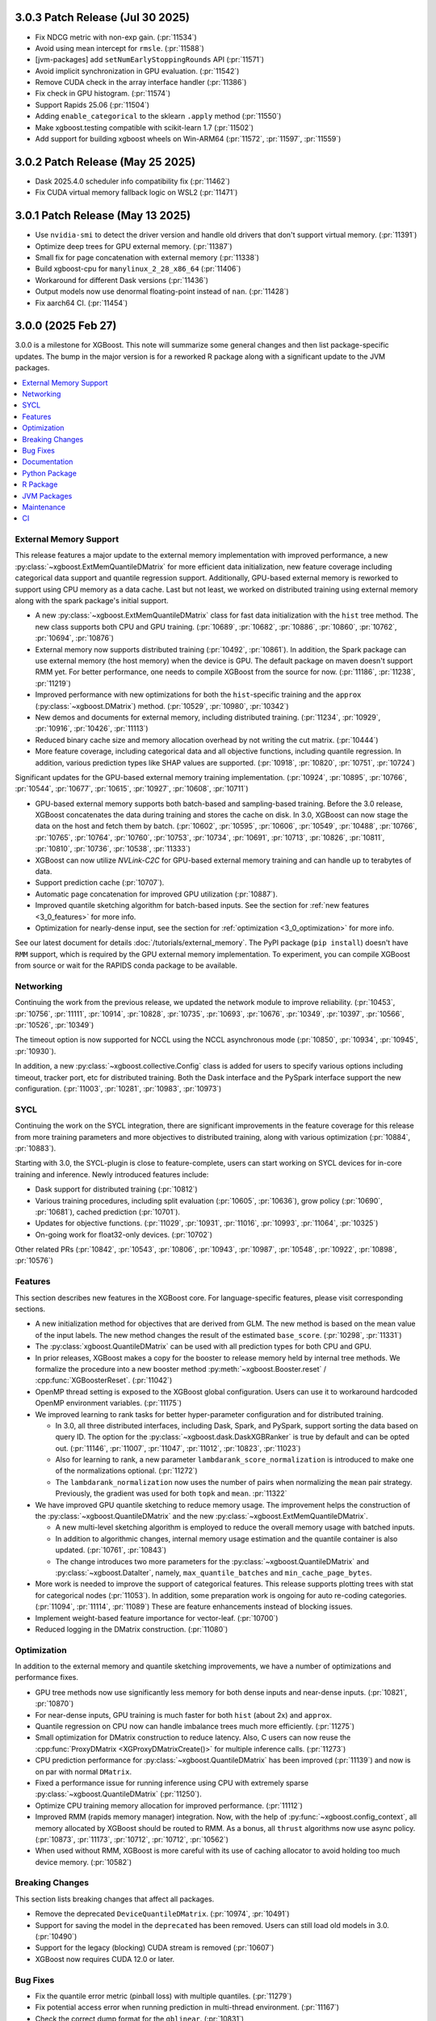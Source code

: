 #################################
3.0.3 Patch Release (Jul 30 2025)
#################################

- Fix NDCG metric with non-exp gain. (:pr:`11534`)
- Avoid using mean intercept for ``rmsle``. (:pr:`11588`)
- [jvm-packages] add ``setNumEarlyStoppingRounds`` API (:pr:`11571`)
- Avoid implicit synchronization in GPU evaluation. (:pr:`11542`)
- Remove CUDA check in the array interface handler (:pr:`11386`)
- Fix check in GPU histogram. (:pr:`11574`)
- Support Rapids 25.06 (:pr:`11504`)
- Adding ``enable_categorical`` to the sklearn ``.apply`` method (:pr:`11550`)
- Make xgboost.testing compatible with scikit-learn 1.7 (:pr:`11502`)
- Add support for building xgboost wheels on Win-ARM64 (:pr:`11572`, :pr:`11597`, :pr:`11559`)

#################################
3.0.2 Patch Release (May 25 2025)
#################################

- Dask 2025.4.0 scheduler info compatibility fix (:pr:`11462`)
- Fix CUDA virtual memory fallback logic on WSL2 (:pr:`11471`)

#################################
3.0.1 Patch Release (May 13 2025)
#################################

- Use ``nvidia-smi`` to detect the driver version and handle old drivers that don't support virtual memory. (:pr:`11391`)
- Optimize deep trees for GPU external memory. (:pr:`11387`)
- Small fix for page concatenation with external memory (:pr:`11338`)
- Build xgboost-cpu for ``manylinux_2_28_x86_64`` (:pr:`11406`)
- Workaround for different Dask versions (:pr:`11436`)
- Output models now use denormal floating-point instead of ``nan``. (:pr:`11428`)
- Fix aarch64 CI. (:pr:`11454`)


###################
3.0.0 (2025 Feb 27)
###################

3.0.0 is a milestone for XGBoost. This note will summarize some general changes and then
list package-specific updates. The bump in the major version is for a reworked R package
along with a significant update to the JVM packages.

.. contents::
  :backlinks: none
  :local:

***********************
External Memory Support
***********************

This release features a major update to the external memory implementation with improved
performance, a new :py:class:`~xgboost.ExtMemQuantileDMatrix` for more efficient data
initialization, new feature coverage including categorical data support and quantile
regression support. Additionally, GPU-based external memory is reworked to support using
CPU memory as a data cache. Last but not least, we worked on distributed training using
external memory along with the spark package's initial support.

- A new :py:class:`~xgboost.ExtMemQuantileDMatrix` class for fast data initialization with
  the ``hist`` tree method. The new class supports both CPU and GPU training. (:pr:`10689`,
  :pr:`10682`, :pr:`10886`, :pr:`10860`, :pr:`10762`, :pr:`10694`, :pr:`10876`)
- External memory now supports distributed training (:pr:`10492`, :pr:`10861`). In addition, the
  Spark package can use external memory (the host memory) when the device is GPU. The
  default package on maven doesn't support RMM yet. For better performance, one needs
  to compile XGBoost from the source for now. (:pr:`11186`, :pr:`11238`, :pr:`11219`)
- Improved performance with new optimizations for both the ``hist``-specific training and
  the ``approx`` (:py:class:`~xgboost.DMatrix`) method. (:pr:`10529`, :pr:`10980`, :pr:`10342`)
- New demos and documents for external memory, including distributed training. (:pr:`11234`,
  :pr:`10929`, :pr:`10916`, :pr:`10426`, :pr:`11113`)
- Reduced binary cache size and memory allocation overhead by not writing the cut matrix. (:pr:`10444`)
- More feature coverage, including categorical data and all objective functions, including
  quantile regression. In addition, various prediction types like SHAP values are
  supported. (:pr:`10918`, :pr:`10820`, :pr:`10751`, :pr:`10724`)

Significant updates for the GPU-based external memory training implementation. (:pr:`10924`,
:pr:`10895`, :pr:`10766`, :pr:`10544`, :pr:`10677`, :pr:`10615`, :pr:`10927`, :pr:`10608`, :pr:`10711`)

- GPU-based external memory supports both batch-based and sampling-based training. Before
  the 3.0 release, XGBoost concatenates the data during training and stores the cache on
  disk. In 3.0, XGBoost can now stage the data on the host and fetch them by
  batch. (:pr:`10602`, :pr:`10595`, :pr:`10606`, :pr:`10549`, :pr:`10488`, :pr:`10766`,
  :pr:`10765`, :pr:`10764`, :pr:`10760`, :pr:`10753`, :pr:`10734`, :pr:`10691`,
  :pr:`10713`, :pr:`10826`, :pr:`10811`, :pr:`10810`, :pr:`10736`, :pr:`10538`,
  :pr:`11333`)
- XGBoost can now utilize `NVLink-C2C` for GPU-based external memory training and can
  handle up to terabytes of data.
- Support prediction cache (:pr:`10707`).
- Automatic page concatenation for improved GPU utilization (:pr:`10887`).
- Improved quantile sketching algorithm for batch-based inputs. See the section for
  :ref:`new features <3_0_features>` for more info.
- Optimization for nearly-dense input, see the section for :ref:`optimization
  <3_0_optimization>` for more info.

See our latest document for details :doc:`/tutorials/external_memory`. The PyPI package
(``pip install``) doesn't have ``RMM`` support, which is required by the GPU external
memory implementation. To experiment, you can compile XGBoost from source or wait for the
RAPIDS conda package to be available.

.. _3_0_networking:

**********
Networking
**********

Continuing the work from the previous release, we updated the network module to improve
reliability. (:pr:`10453`, :pr:`10756`, :pr:`11111`, :pr:`10914`, :pr:`10828`, :pr:`10735`, :pr:`10693`, :pr:`10676`, :pr:`10349`,
:pr:`10397`, :pr:`10566`, :pr:`10526`, :pr:`10349`)

The timeout option is now supported for NCCL using the NCCL asynchronous mode (:pr:`10850`,
:pr:`10934`, :pr:`10945`, :pr:`10930`).

In addition, a new :py:class:`~xgboost.collective.Config` class is added for users to
specify various options including timeout, tracker port, etc for distributed
training. Both the Dask interface and the PySpark interface support the new
configuration. (:pr:`11003`, :pr:`10281`, :pr:`10983`, :pr:`10973`)

****
SYCL
****

Continuing the work on the SYCL integration, there are significant improvements in the
feature coverage for this release from more training parameters and more objectives to
distributed training, along with various optimization (:pr:`10884`, :pr:`10883`).

Starting with 3.0, the SYCL-plugin is close to feature-complete, users can start working
on SYCL devices for in-core training and inference. Newly introduced features include:

- Dask support for distributed training (:pr:`10812`)

- Various training procedures, including split evaluation (:pr:`10605`, :pr:`10636`), grow policy
  (:pr:`10690`, :pr:`10681`), cached prediction (:pr:`10701`).

- Updates for objective functions. (:pr:`11029`, :pr:`10931`, :pr:`11016`, :pr:`10993`, :pr:`11064`, :pr:`10325`)

- On-going work for float32-only devices.  (:pr:`10702`)

Other related PRs (:pr:`10842`, :pr:`10543`, :pr:`10806`, :pr:`10943`, :pr:`10987`, :pr:`10548`, :pr:`10922`, :pr:`10898`, :pr:`10576`)

.. _3_0_features:

********
Features
********

This section describes new features in the XGBoost core. For language-specific features,
please visit corresponding sections.

- A new initialization method for objectives that are derived from GLM. The new method is
  based on the mean value of the input labels. The new method changes the result of the
  estimated ``base_score``. (:pr:`10298`, :pr:`11331`)

- The :py:class:`xgboost.QuantileDMatrix` can be used with all prediction types for both
  CPU and GPU.

- In prior releases, XGBoost makes a copy for the booster to release memory held by
  internal tree methods. We formalize the procedure into a new booster method
  :py:meth:`~xgboost.Booster.reset` / :cpp:func:`XGBoosterReset`. (:pr:`11042`)

- OpenMP thread setting is exposed to the XGBoost global configuration. Users can use it
  to workaround hardcoded OpenMP environment variables. (:pr:`11175`)

- We improved learning to rank tasks for better hyper-parameter configuration and for
  distributed training.

  + In 3.0, all three distributed interfaces, including Dask, Spark, and PySpark, support
    sorting the data based on query ID. The option for the
    :py:class:`~xgboost.dask.DaskXGBRanker` is true by default and can be opted
    out. (:pr:`11146`, :pr:`11007`, :pr:`11047`, :pr:`11012`, :pr:`10823`, :pr:`11023`)

  + Also for learning to rank, a new parameter ``lambdarank_score_normalization`` is
    introduced to make one of the normalizations optional. (:pr:`11272`)

  + The ``lambdarank_normalization`` now uses the number of pairs when normalizing the
    ``mean`` pair strategy. Previously, the gradient was used for both ``topk`` and
    ``mean``. :pr:`11322`

- We have improved GPU quantile sketching to reduce memory usage. The improvement helps
  the construction of the :py:class:`~xgboost.QuantileDMatrix` and the new
  :py:class:`~xgboost.ExtMemQuantileDMatrix`.

  + A new multi-level sketching algorithm is employed to reduce the overall memory usage
    with batched inputs.
  + In addition to algorithmic changes, internal memory usage estimation and the quantile
    container is also updated. (:pr:`10761`, :pr:`10843`)
  + The change introduces two more parameters for the :py:class:`~xgboost.QuantileDMatrix`
    and :py:class:`~xgboost.DataIter`, namely, ``max_quantile_batches`` and
    ``min_cache_page_bytes``.

- More work is needed to improve the support of categorical features. This release
  supports plotting trees with stat for categorical nodes (:pr:`11053`). In addition, some
  preparation work is ongoing for auto re-coding categories. (:pr:`11094`, :pr:`11114`,
  :pr:`11089`) These are feature enhancements instead of blocking issues.
- Implement weight-based feature importance for vector-leaf. (:pr:`10700`)
- Reduced logging in the DMatrix construction. (:pr:`11080`)

.. _3_0_optimization:

************
Optimization
************

In addition to the external memory and quantile sketching improvements, we have a number
of optimizations and performance fixes.

- GPU tree methods now use significantly less memory for both dense inputs and near-dense
  inputs. (:pr:`10821`, :pr:`10870`)
- For near-dense inputs, GPU training is much faster for both ``hist`` (about 2x) and
  ``approx``.
- Quantile regression on CPU now can handle imbalance trees much more efficiently. (:pr:`11275`)
- Small optimization for DMatrix construction to reduce latency. Also, C users can now
  reuse the :cpp:func:`ProxyDMatrix <XGProxyDMatrixCreate()>` for multiple inference
  calls. (:pr:`11273`)
- CPU prediction performance for :py:class:`~xgboost.QuantileDMatrix` has been improved
  (:pr:`11139`) and now is on par with normal ``DMatrix``.
- Fixed a performance issue for running inference using CPU with extremely sparse
  :py:class:`~xgboost.QuantileDMatrix` (:pr:`11250`).
- Optimize CPU training memory allocation for improved performance. (:pr:`11112`)
- Improved RMM (rapids memory manager) integration. Now, with the help of
  :py:func:`~xgboost.config_context`, all memory allocated by XGBoost should be routed to
  RMM. As a bonus, all ``thrust`` algorithms now use async policy. (:pr:`10873`, :pr:`11173`, :pr:`10712`,
  :pr:`10712`, :pr:`10562`)
- When used without RMM, XGBoost is more careful with its use of caching allocator to
  avoid holding too much device memory. (:pr:`10582`)

****************
Breaking Changes
****************
This section lists breaking changes that affect all packages.

- Remove the deprecated ``DeviceQuantileDMatrix``. (:pr:`10974`, :pr:`10491`)
- Support for saving the model in the ``deprecated`` has been removed. Users can still
  load old models in 3.0. (:pr:`10490`)
- Support for the legacy (blocking) CUDA stream is removed (:pr:`10607`)
- XGBoost now requires CUDA 12.0 or later.

*********
Bug Fixes
*********
- Fix the quantile error metric (pinball loss) with multiple quantiles. (:pr:`11279`)
- Fix potential access error when running prediction in multi-thread environment. (:pr:`11167`)
- Check the correct dump format for the ``gblinear``. (:pr:`10831`)

*************
Documentation
*************
- A new tutorial for advanced usage with custom objective functions. (:pr:`10283`, :pr:`10725`)
- The new online document site now shows documents for all packages including Python, R,
  and JVM-based packages. (:pr:`11240`, :pr:`11216`, :pr:`11166`)
- Lots of enhancements. (:pr:`10822`, 11137, :pr:`11138`, :pr:`11246`, :pr:`11266`, :pr:`11253`, :pr:`10731`, :pr:`11222`,
  :pr:`10551`, :pr:`10533`)
- Consistent use of cmake in documents. (:pr:`10717`)
- Add a brief description for using the ``offset`` from the GLM setting (like
  ``Poisson``). (:pr:`10996`)
- Cleanup document for building from source. (:pr:`11145`)
- Various fixes. (:pr:`10412`, :pr:`10405`, :pr:`10353`, :pr:`10464`, :pr:`10587`, :pr:`10350`, :pr:`11131`, :pr:`10815`)
- Maintenance. (:pr:`11052`, :pr:`10380`)

**************
Python Package
**************

- The ``feature_weights`` parameter in the sklearn interface is now defined as
  a scikit-learn parameter. (:pr:`9506`)
- Initial support for polars, categorical feature is not yet supported. (:pr:`11126`, :pr:`11172`,
  :pr:`11116`)
- Reduce pandas dataframe overhead and overhead for various imports. (:pr:`11058`, :pr:`11068`)
- Better xlabel in :py:func:`~xgboost.plot_importance` (:pr:`11009`)
- Validate reference dataset for training. The :py:func:`~xgboost.train` function now
  throws an error if a :py:class:`~xgboost.QuantileDMatrix` is used as a validation
  dataset without a reference. (:pr:`11105`)
- Fix misleading errors when feature names are missing during inference (:pr:`10814`)
- Add Stacklevel to Python warning callback. The change helps improve the error message
  for the Python package. (:pr:`10977`)
- Remove circular reference in DataIter. It helps reduce memory usage. (:pr:`11177`)
- Add checks for invalid inputs for `cv`. (:pr:`11255`)
- Update Python project classifiers. (:pr:`10381`, :pr:`11028`)
- Support doc link for the sklearn module. Users can now find links to documents in a
  jupyter notebook. (:pr:`10287`)

- Dask

  + Prevent the training from hanging due to aborted workers. (:pr:`10985`) This helps
    Dask XGBoost be robust against error. When a worker is killed, the training will fail
    with an exception instead of hang.
  + Optional support for client-side logging. (:pr:`10942`)
  + Fix LTR with empty partition and NCCL error. (:pr:`11152`)
  + Update to work with the latest Dask. (:pr:`11291`)
  + See the :ref:`3_0_features` section for changes to ranking models.
  + See the :ref:`3_0_networking` section for changes with the communication module.

- PySpark

  + Expose Training and Validation Metrics. (:pr:`11133`)
  + Add barrier before initializing the communicator. (:pr:`10938`)
  + Extend support for columnar input to CPU (GPU-only previously). (:pr:`11299`)
  + See the :ref:`3_0_features` section for changes to ranking models.
  + See the :ref:`3_0_networking` section for changes with the communication module.

- Document updates (:pr:`11265`).
- Maintenance. (:pr:`11071`, :pr:`11211`, :pr:`10837`, :pr:`10754`, :pr:`10347`, :pr:`10678`, :pr:`11002`, :pr:`10692`, :pr:`11006`,
  :pr:`10972`, :pr:`10907`, :pr:`10659`, :pr:`10358`, :pr:`11149`, :pr:`11178`, :pr:`11248`)

- Breaking changes

  + Remove deprecated `feval`. (:pr:`11051`)
  + Remove dask from the default import. (:pr:`10935`) Users are now required to import the
    XGBoost Dask through:

    .. code-block:: python

       from xgboost import dask as dxgb

    instead of:

    .. code-block:: python

       import xgboost as xgb
       xgb.dask

    The change helps avoid introducing dask into the default import set.

  + Bump Python requirement to 3.10. (:pr:`10434`)
  + Drop support for datatable. (:pr:`11070`)

*********
R Package
*********

We have been reworking the R package for a few releases now. In 3.0, we will start
publishing a new R package on R-universe, before moving toward a CRAN update. The new
package features a much more ergonomic interface, which is also more idiomatic to R
speakers. In addition, a range of new features are introduced to the package. To name a
few, the new package includes categorical feature support, ``QuantileDMatrix``, and an
initial implementation of the external memory training. To test the new package:

.. code-block:: R

  install.packages('xgboost', repos = c('https://dmlc.r-universe.dev', 'https://cloud.r-project.org'))

Also, we finally have an online documentation site for the R package featuring both
vignettes and API references (:pr:`11166`, :pr:`11257`). A good starting point for the new interface
is the new ``xgboost()`` function. We won't list all the feature gains here, as there are
too many! Please visit the :doc:`/R-package/index` for more info. There's a migration
guide (:pr:`11197`) there if you use a previous XGBoost R package version.

- Support for the MSVC build was dropped due to incompatibility with R headers. (:pr:`10355`,
  :pr:`11150`)
- Maintenance (:pr:`11259`)
- Related PRs. (:pr:`11171`, :pr:`11231`, :pr:`11223`, :pr:`11073`, :pr:`11224`, :pr:`11076`, :pr:`11084`, :pr:`11081`,
  :pr:`11072`, :pr:`11170`, :pr:`11123`, :pr:`11168`, :pr:`11264`, :pr:`11140`, :pr:`11117`, :pr:`11104`, :pr:`11095`, :pr:`11125`, :pr:`11124`,
  :pr:`11122`, :pr:`11108`, :pr:`11102`, :pr:`11101`, :pr:`11100`, :pr:`11077`, :pr:`11099`, :pr:`11074`, :pr:`11065`, :pr:`11092`, :pr:`11090`,
  :pr:`11096`, :pr:`11148`, :pr:`11151`, :pr:`11159`, :pr:`11204`, :pr:`11254`, :pr:`11109`, :pr:`11141`, :pr:`10798`, :pr:`10743`, :pr:`10849`,
  :pr:`10747`, :pr:`11022`, :pr:`10989`, :pr:`11026`, :pr:`11060`, :pr:`11059`, :pr:`11041`, :pr:`11043`, :pr:`11025`, :pr:`10674`, :pr:`10727`,
  :pr:`10745`, :pr:`10733`, :pr:`10750`, :pr:`10749`, :pr:`10744`, :pr:`10794`, :pr:`10330`, :pr:`10698`, :pr:`10687`, :pr:`10688`, :pr:`10654`,
  :pr:`10456`, :pr:`10556`, :pr:`10465`, :pr:`10337`)

************
JVM Packages
************

The XGBoost 3.0 release features a significant update to the JVM packages, and in
particular, the Spark package. There are breaking changes in packaging and some
parameters. Please visit the :doc:`migration guide </jvm/xgboost_spark_migration>` for
related changes. The work brings new features and a more unified feature set between CPU
and GPU implementation. (:pr:`10639`, :pr:`10833`, :pr:`10845`, :pr:`10847`, :pr:`10635`, :pr:`10630`, :pr:`11179`, :pr:`11184`)

- Automatic partitioning for distributed learning to rank. See the :ref:`features
  <3_0_features>` section above (:pr:`11023`).
- Resolve spark compatibility issue (:pr:`10917`)
- Support missing value when constructing dmatrix with iterator (:pr:`10628`)
- Fix transform performance issue (:pr:`10925`)
- Honor skip.native.build option in xgboost4j-gpu (:pr:`10496`)
- Support array features type for CPU (:pr:`10937`)
- Change default missing value to ``NaN`` for better alignment (:pr:`11225`)
- Don't cast to float if it's already float (:pr:`10386`)
- Maintenance. (:pr:`10982`, :pr:`10979`, :pr:`10978`, :pr:`10673`, :pr:`10660`, :pr:`10835`, :pr:`10836`, :pr:`10857`, :pr:`10618`,
  :pr:`10627`)

***********
Maintenance
***********

Code maintenance includes both refactoring (:pr:`10531`, :pr:`10573`, :pr:`11069`), cleanups (:pr:`11129`,
:pr:`10878`, :pr:`11244`, :pr:`10401`, :pr:`10502`, :pr:`11107`, :pr:`11097`, :pr:`11130`, :pr:`10758`, :pr:`10923`, :pr:`10541`, :pr:`10990`),
and improvements for tests (:pr:`10611`, :pr:`10658`, :pr:`10583`, :pr:`11245`, :pr:`10708`), along with fixing
various warnings in compilers and test dependencies (:pr:`10757`, :pr:`10641`, :pr:`11062`,
:pr:`11226`). Also, miscellaneous updates, including some dev scripts and profiling annotations
(:pr:`10485`, :pr:`10657`, :pr:`10854`, :pr:`10718`, :pr:`11158`, :pr:`10697`, :pr:`11276`).

Lastly, dependency updates (:pr:`10362`, :pr:`10363`, :pr:`10360`, :pr:`10373`, :pr:`10377`, :pr:`10368`, :pr:`10369`,
:pr:`10366`, :pr:`11032`, :pr:`11037`, :pr:`11036`, :pr:`11035`, :pr:`11034`, :pr:`10518`, :pr:`10536`, :pr:`10586`, :pr:`10585`, :pr:`10458`,
:pr:`10547`, :pr:`10429`, :pr:`10517`, :pr:`10497`, :pr:`10588`, :pr:`10975`, :pr:`10971`, :pr:`10970`, :pr:`10949`, :pr:`10947`, :pr:`10863`,
:pr:`10953`, :pr:`10954`, :pr:`10951`, :pr:`10590`, :pr:`10600`, :pr:`10599`, :pr:`10535`, :pr:`10516`, :pr:`10786`, :pr:`10859`, :pr:`10785`,
:pr:`10779`, :pr:`10790`, :pr:`10777`, :pr:`10855`, :pr:`10848`, :pr:`10778`, :pr:`10772`, :pr:`10771`, :pr:`10862`, :pr:`10952`, :pr:`10768`,
:pr:`10770`, :pr:`10769`, :pr:`10664`, :pr:`10663`, :pr:`10892`, :pr:`10979`, :pr:`10978`).

***
CI
***

- The CI is reworked to use `RunsOn` to integrate custom CI pipelines with GitHub
  action. The migration helps us reduce the maintenance burden and make the CI
  configuration more accessible to others. (:pr:`11001`, :pr:`11079`, :pr:`10649`, :pr:`11196`, :pr:`11055`,
  :pr:`10483`, :pr:`11078`, :pr:`11157`)

- Other maintenance work includes various small fixes, enhancements, and tooling
  updates. (:pr:`10877`, :pr:`10494`, :pr:`10351`, :pr:`10609`, :pr:`11192`, :pr:`11188`, :pr:`11142`, :pr:`10730`, :pr:`11066`,
  :pr:`11063`, :pr:`10800`, :pr:`10995`, :pr:`10858`, :pr:`10685`, :pr:`10593`, :pr:`11061`)
